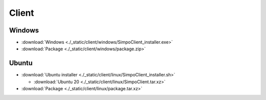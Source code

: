 =============
Client
=============
.. 标明日期（要用上面说过的规范）
.. 标明分类（采用英文）。规范如下git：

.. 'Added' 添加的新功能
.. 'Changed' 功能变更
.. 'Deprecated' 不建议使用，未来会删掉
.. 'Removed' 之前不建议使用的功能，这次真的删掉了
.. 'Fixed' 改的bug
.. 'Security' 改的有关安全相关bug







.. Client
.. =============

.. - :download:`Windows <./_static/sludge_client/windows/sludge_client_setup.exe>`
.. - :download:`Ubuntu <./_static/sludge_client/linux/sludge_client_setup.sh>`




















Windows
=============

- :download:`Windows <./_static/client/windows/SimpoClient_installer.exe>`

- :download:`Package <./_static/client/windows/package.zip>`


Ubuntu
=============

.. - :download:`Ubuntu installer <./_static/client/linux/SimpoClient_installer_0.2.1.sh>`
.. - :download:`Ubuntu 16/18 <./_static/client/linux/SimpoClient_no_tray.tar.xz>`

- :download:`Ubuntu installer <./_static/client/linux/SimpoClient_installer.sh>`

  - :download:`Ubuntu 20 <./_static/client/linux/SimpoClient.tar.xz>`

- :download:`Package <./_static/client/linux/package.tar.xz>`


.. ^^^^




